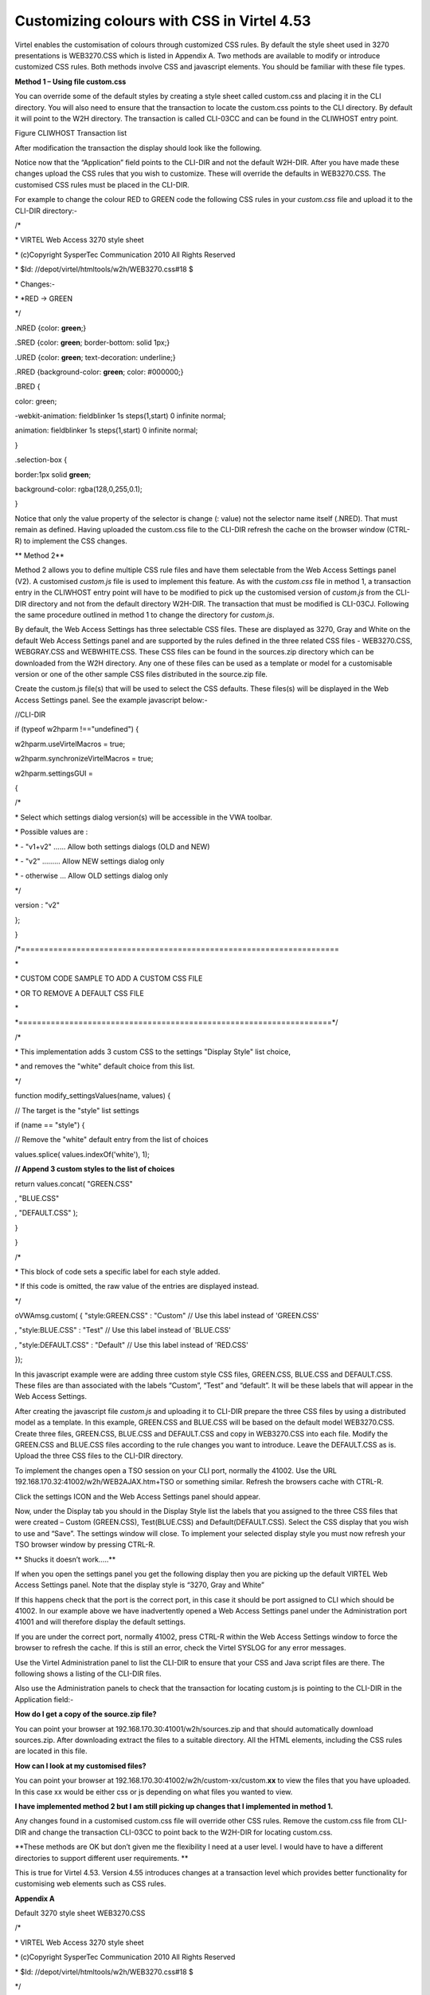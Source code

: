 Customizing colours with CSS in Virtel 4.53
===========================================

Virtel enables the customisation of colours through customized CSS
rules. By default the style sheet used in 3270 presentations is
WEB3270.CSS which is listed in Appendix A. Two methods are available to
modify or introduce customized CSS rules. Both methods involve CSS and
javascript elements. You should be familiar with these file types.

**Method 1 – Using file custom.css**

You can override some of the default styles by creating a style sheet
called custom.css and placing it in the CLI directory. You will also
need to ensure that the transaction to locate the custom.css points to
the CLI directory. By default it will point to the W2H directory. The
transaction is called CLI-03CC and can be found in the CLIWHOST entry
point.

|image0|

Figure CLIWHOST Transaction list

After modification the transaction the display should look like the
following.

|image1|

Notice now that the “Application” field points to the CLI-DIR and not
the default W2H-DIR. After you have made these changes upload the CSS
rules that you wish to customize. These will override the defaults in
WEB3270.CSS. The customised CSS rules must be placed in the CLI-DIR.

For example to change the colour RED to GREEN code the following CSS
rules in your *custom.css* file and upload it to the CLI-DIR directory:-

/\*

\* VIRTEL Web Access 3270 style sheet

\* (c)Copyright SysperTec Communication 2010 All Rights Reserved

\* $Id: //depot/virtel/htmltools/w2h/WEB3270.css#18 $

\* Changes:-

\* \*RED -> GREEN

\*/

.NRED {color: **green**;}

.SRED {color: **green**; border-bottom: solid 1px;}

.URED {color: **green**; text-decoration: underline;}

.RRED {background-color: **green**; color: #000000;}

.BRED {

color: green;

-webkit-animation: fieldblinker 1s steps(1,start) 0 infinite normal;

animation: fieldblinker 1s steps(1,start) 0 infinite normal;

}

.selection-box {

border:1px solid **green**;

background-color: rgba(128,0,255,0.1);

}

Notice that only the value property of the selector is change (: value)
not the selector name itself (.NRED). That must remain as defined.
Having uploaded the custom.css file to the CLI-DIR refresh the cache on
the browser window (CTRL-R) to implement the CSS changes.

**
Method 2**

Method 2 allows you to define multiple CSS rule files and have them
selectable from the Web Access Settings panel (V2). A customised
*custom.js* file is used to implement this feature. As with the
*custom.css* file in method 1, a transaction entry in the CLIWHOST entry
point will have to be modified to pick up the customised version of
*custom.js* from the CLI-DIR directory and not from the default
directory W2H-DIR. The transaction that must be modified is CLI-03CJ.
Following the same procedure outlined in method 1 to change the
directory for *custom.js*.

By default, the Web Access Settings has three selectable CSS files.
These are displayed as 3270, Gray and White on the default Web Access
Settings panel and are supported by the rules defined in the three
related CSS files - WEB3270.CSS, WEBGRAY.CSS and WEBWHITE.CSS. These CSS
files can be found in the sources.zip directory which can be downloaded
from the W2H directory. Any one of these files can be used as a template
or model for a customisable version or one of the other sample CSS files
distributed in the source.zip file.

Create the custom.js file(s) that will be used to select the CSS
defaults. These files(s) will be displayed in the Web Access Settings
panel. See the example javascript below:-

//CLI-DIR

if (typeof w2hparm !=="undefined") {

w2hparm.useVirtelMacros = true;

w2hparm.synchronizeVirtelMacros = true;

w2hparm.settingsGUI =

{

/\*

\* Select which settings dialog version(s) will be accessible in the VWA
toolbar.

\* Possible values are :

\* - "v1+v2" ...... Allow both settings dialogs (OLD and NEW)

\* - "v2" ......... Allow NEW settings dialog only

\* - otherwise ... Allow OLD settings dialog only

\*/

version : "v2"

};

}

/\*=====================================================================

\*

\* CUSTOM CODE SAMPLE TO ADD A CUSTOM CSS FILE

\* OR TO REMOVE A DEFAULT CSS FILE

\*

\*====================================================================\*/

/\*

\* This implementation adds 3 custom CSS to the settings "Display Style"
list choice,

\* and removes the "white" default choice from this list.

\*/

function modify\_settingsValues(name, values) {

// The target is the "style" list settings

if (name == "style") {

// Remove the "white" default entry from the list of choices

values.splice( values.indexOf('white'), 1);

**// Append 3 custom styles to the list of choices**

return values.concat( "GREEN.CSS"

, "BLUE.CSS"

, "DEFAULT.CSS" );

}

}

/\*

\* This block of code sets a specific label for each style added.

\* If this code is omitted, the raw value of the entries are displayed
instead.

\*/

oVWAmsg.custom( { "style:GREEN.CSS" : "Custom" // Use this label instead
of 'GREEN.CSS'

, "style:BLUE.CSS" : "Test" // Use this label instead of 'BLUE.CSS'

, "style:DEFAULT.CSS" : "Default" // Use this label instead of 'RED.CSS'

});

In this javascript example were are adding three custom style CSS files,
GREEN.CSS, BLUE.CSS and DEFAULT.CSS. These files are than associated
with the labels “Custom”, “Test” and “default”. It will be these labels
that will appear in the Web Access Settings.

After creating the javascript file *custom.js* and uploading it to
CLI-DIR prepare the three CSS files by using a distributed model as a
template. In this example, GREEN.CSS and BLUE.CSS will be based on the
default model WEB3270.CSS. Create three files, GREEN.CSS, BLUE.CSS and
DEFAULT.CSS and copy in WEB3270.CSS into each file. Modify the GREEN.CSS
and BLUE.CSS files according to the rule changes you want to introduce.
Leave the DEFAULT.CSS as is. Upload the three CSS files to the CLI-DIR
directory.

To implement the changes open a TSO session on your CLI port, normally
the 41002. Use the URL 192.168.170.32:41002/w2h/WEB2AJAX.htm+TSO or
something similar. Refresh the browsers cache with CTRL-R.

|image2|

Click the settings ICON and the Web Access Settings panel should appear.

|image3|

Now, under the Display tab you should in the Display Style list the
labels that you assigned to the three CSS files that were created –
Custom (GREEN.CSS), Test(BLUE.CSS) and Default(DEFAULT.CSS). Select the
CSS display that you wish to use and “Save”. The settings window will
close. To implement your selected display style you must now refresh
your TSO browser window by pressing CTRL-R.

**
Shucks it doesn’t work…..**

If when you open the settings panel you get the following display then
you are picking up the default VIRTEL Web Access Settings panel. Note
that the display style is “3270, Gray and White”

|image4|

If this happens check that the port is the correct port, in this case it
should be port assigned to CLI which should be 41002. In our example
above we have inadvertently opened a Web Access Settings panel under the
Administration port 41001 and will therefore display the default
settings.

If you are under the correct port, normally 41002, press CTRL-R within
the Web Access Settings window to force the browser to refresh the
cache. If this is still an error, check the Virtel SYSLOG for any error
messages.

Use the Virtel Administration panel to list the CLI-DIR to ensure that
your CSS and Java script files are there. The following shows a listing
of the CLI-DIR files.

|image5|

Also use the Administration panels to check that the transaction for
locating custom.js is pointing to the CLI-DIR in the Application field:-

|image6|

**How do I get a copy of the source.zip file?**

You can point your browser at 192.168.170.30:41001/w2h/sources.zip and
that should automatically download sources.zip. After downloading
extract the files to a suitable directory. All the HTML elements,
including the CSS rules are located in this file.

**How can I look at my customised files?**

You can point your browser at
192.168.170.30:41002/w2h/custom-xx/custom.\ **xx** to view the files
that you have uploaded. In this case xx would be either css or js
depending on what files you wanted to view.

**I have implemented method 2 but I am still picking up changes that I
implemented in method 1.**

Any changes found in a customised custom.css file will override other
CSS rules. Remove the custom.css file from CLI-DIR and change the
transaction CLI-03CC to point back to the W2H-DIR for locating
custom.css.

**These methods are OK but don’t given me the flexibility I need at a
user level. I would have to have a different directories to support
different user requirements. **

This is true for Virtel 4.53. Version 4.55 introduces changes at a
transaction level which provides better functionality for customising
web elements such as CSS rules.

**Appendix A**

Default 3270 style sheet WEB3270.CSS

/\*

\* VIRTEL Web Access 3270 style sheet

\* (c)Copyright SysperTec Communication 2010 All Rights Reserved

\* $Id: //depot/virtel/htmltools/w2h/WEB3270.css#18 $

\*/

body, #classic {

background-color: #000000;

font-family: monospace;

color: #00FF00;

margin-top:1%;

margin-bottom:1%;

}

a.hotspot, span.hotspot a {

color: #FFFFFF;

text-decoration: underline;

}

a.hotspot:hover, span.hotspot a:hover {

background: #FFCC00;

color: #000000;

text-decoration: none;

}

a:hover, #classic a:hover {

background: #ffcc00;

color: #000000;

text-decoration: none;

}

pre, #classic pre {

background-color: #000000;

color: #00FF00;

font-family: monospace;

margin:0;

padding:0.5em 0 0 0;

}

input, #classic input {

border: 0;

font-family: monospace;

}

#printReady, #statusbar {

text-align: center;

}

.NBLUE {color: #00CCFF;}

.NRED {color: red;}

.NPINK {color: pink;}

.NGREEN {color: #00FF00;}

.NTURQUOISE {color: #40E0D0;}

.NYELLOW {color: #FFFF33;}

.NWHITE {color: #FFFFFF;}

.NINVISIBLE {color: #000000;}

.SBLUE {color: #00CCFF; border-bottom: solid 1px;}

.SRED {color: red; border-bottom: solid 1px;}

.SPINK {color: pink; border-bottom: solid 1px;}

.SGREEN {color: #00FF00; border-bottom: solid 1px;}

.STURQUOISE {color: #40E0D0; border-bottom: solid 1px;}

.SYELLOW {color: #FFFF33; border-bottom: solid 1px;}

.SWHITE {color: #FFFFFF; border-bottom: solid 1px;}

.UBLUE {color: #00CCFF; text-decoration: underline;}

.URED {color: red; text-decoration: underline;}

.UPINK {color: pink; text-decoration: underline;}

.UGREEN {color: #00FF00; text-decoration: underline;}

.UTURQUOISE {color: #40E0D0; text-decoration: underline;}

.UYELLOW {color: #FFFF33; text-decoration: underline;}

.UWHITE {color: #FFFFFF; text-decoration: underline;}

.RBLUE {background-color: #00CCFF; color: #000000;}

.RRED {background-color: red; color: #000000;}

.RPINK {background-color: pink; color: #000000;}

.RGREEN {background-color: #00FF00; color: #000000;}

.RTURQUOISE {background-color: #40E0D0; color: #000000;}

.RYELLOW {background-color: #FFFF33; color: #000000;}

.RWHITE {background-color: #FFFFFF; color: #000000;}

.SMARTCURSOR\_DEFAULT {text-decoration: underline; color: white;}

.SMARTCURSOR\_RBLUE {text-decoration: underline; color: #000090;}

.SMARTCURSOR\_RRED {text-decoration: underline; color: #FFFF60;}

.SMARTCURSOR\_RPINK {text-decoration: underline; color: #600060;}

.SMARTCURSOR\_RGREEN {text-decoration: underline; color: #005000;}

.SMARTCURSOR\_RTURQUOISE {text-decoration: underline; color: #200080;}

.SMARTCURSOR\_RYELLOW {text-decoration: underline; color: #B00000;}

.SMARTCURSOR\_RWHITE {text-decoration: underline; color: black;}

@-webkit-keyframes fieldblinker {

0% {}

50% {opacity:0.0}

100% {}

}

@keyframes fieldblinker {

0% {opacity:1.0}

50% {opacity:0.0}

100% {opacity:1.0}

}

.BBLUE {

color: #00CCFF;

-webkit-animation: fieldblinker 1s steps(1,start) 0 infinite normal;

animation: fieldblinker 1s steps(1,start) 0 infinite normal;

}

.BRED {

color: red;

-webkit-animation: fieldblinker 1s steps(1,start) 0 infinite normal;

animation: fieldblinker 1s steps(1,start) 0 infinite normal;

}

.BPINK {

color: pink;

-webkit-animation: fieldblinker 1s steps(1,start) 0 infinite normal;

animation: fieldblinker 1s steps(1,start) 0 infinite normal;

}

.BGREEN {

color: #00FF00;

-webkit-animation: fieldblinker 1s steps(1,start) 0 infinite normal;

animation: fieldblinker 1s steps(1,start) 0 infinite normal;

}

.BTURQUOISE {

color: #40E0D0;

-webkit-animation: fieldblinker 1s steps(1,start) 0 infinite normal;

animation: fieldblinker 1s steps(1,start) 0 infinite normal;

}

.BYELLOW {

color: #FFFF33;

-webkit-animation: fieldblinker 1s steps(1,start) 0 infinite normal;

animation: fieldblinker 1s steps(1,start) 0 infinite normal;

}

.BWHITE {

color: #FFFFFF;

-webkit-animation: fieldblinker 1s steps(1,start) 0 infinite normal;

animation: fieldblinker 1s steps(1,start) 0 infinite normal;

}

.NORMALMODECURSOR {border-bottom: solid 2px white; visibility: visible;}

.INSERTMODECURSOR {border-left: solid 1px white;margin-left:-1px;
visibility: visible;}

.BLOCKCURSOR {color: black; background-color: white; visibility:
visible;}

.SMARTCURSOR {border-bottom: solid 2px white; visibility: visible;}

@-webkit-keyframes cursorblinker {

0% {background-color:white;color:black;}

50% {background-color:white;color:black;}

100% {background-color:inherit;color:inherit;}

}

@keyframes cursorblinker {

0% {background-color:white;color:black;}

50% {background-color:white;color:black;}

100% {background-color:transparent;}

}

/\* dirty hack to make it degrade gracefully on IE<9 \*/

:root \*> .BLINKCURSOR {color: inherit;}

.BLINKCURSOR {

-webkit-animation: cursorblinker 1s steps(1,start) infinite normal;

animation: cursorblinker 1s steps(1,start) infinite normal;

background-color:white;color:black;

}

.HIGHLIGHTED\_INPUTFIELD {background-color:#2F4F4F;}

/\* Styles for the color of the crosshair cursor lines \*/

#vLine {border-left-color:#F2F5A9;}

#hLine {border-top-color:#F2F5A9;}

.selection-box {

border:1px solid red;

background-color: rgba(128,0,255,0.1);

}

.. |image0| image:: images/media/image1.png
   :width: 6.26806in
   :height: 3.56319in
.. |image1| image:: images/media/image2.png
   :width: 6.26806in
   :height: 4.61528in
.. |image2| image:: images/media/image3.png
   :width: 5.23476in
   :height: 4.79167in
.. |image3| image:: images/media/image4.png
   :width: 5.92708in
   :height: 5.49894in
.. |image4| image:: images/media/image5.png
   :width: 4.05383in
   :height: 5.93750in
.. |image5| image:: images/media/image6.png
   :width: 4.70833in
   :height: 4.32701in
.. |image6| image:: images/media/image7.png
   :width: 4.78125in
   :height: 4.45335in
